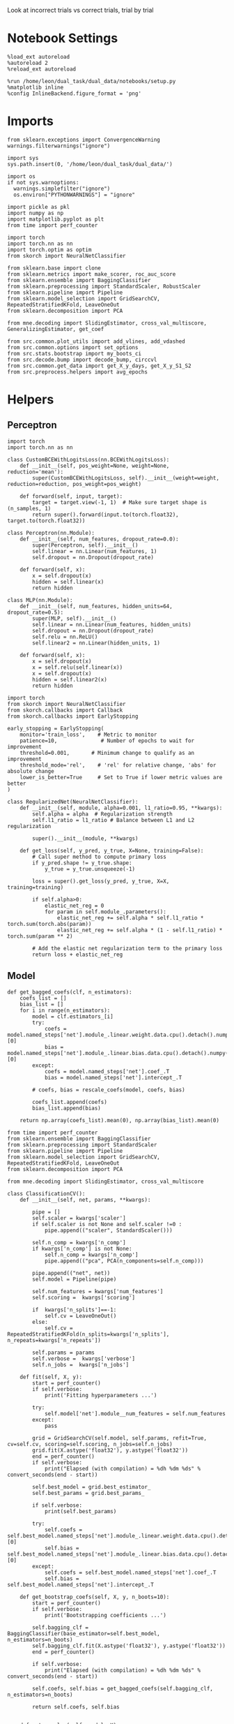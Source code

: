 #+STARTUP: fold
#+PROPERTY: header-args:ipython :results both :exports both :async yes :session decoder :kernel dual_data :exports results :output-dir ./figures/landscape :file (lc/org-babel-tangle-figure-filename)

Look at incorrect trials vs correct trials, trial by trial

* Notebook Settings

#+begin_src ipython
%load_ext autoreload
%autoreload 2
%reload_ext autoreload

%run /home/leon/dual_task/dual_data/notebooks/setup.py
%matplotlib inline
%config InlineBackend.figure_format = 'png'
#+end_src

#+RESULTS:
:RESULTS:
: The autoreload extension is already loaded. To reload it, use:
:   %reload_ext autoreload
: Python exe
: /home/leon/mambaforge/envs/dual_data/bin/python
: <Figure size 700x432.624 with 0 Axes>
:END:

* Imports

#+begin_src ipython
  from sklearn.exceptions import ConvergenceWarning
  warnings.filterwarnings("ignore")

  import sys
  sys.path.insert(0, '/home/leon/dual_task/dual_data/')

  import os
  if not sys.warnoptions:
    warnings.simplefilter("ignore")
    os.environ["PYTHONWARNINGS"] = "ignore"

  import pickle as pkl
  import numpy as np
  import matplotlib.pyplot as plt
  from time import perf_counter

  import torch
  import torch.nn as nn
  import torch.optim as optim
  from skorch import NeuralNetClassifier

  from sklearn.base import clone
  from sklearn.metrics import make_scorer, roc_auc_score
  from sklearn.ensemble import BaggingClassifier
  from sklearn.preprocessing import StandardScaler, RobustScaler
  from sklearn.pipeline import Pipeline
  from sklearn.model_selection import GridSearchCV, RepeatedStratifiedKFold, LeaveOneOut
  from sklearn.decomposition import PCA

  from mne.decoding import SlidingEstimator, cross_val_multiscore, GeneralizingEstimator, get_coef

  from src.common.plot_utils import add_vlines, add_vdashed
  from src.common.options import set_options
  from src.stats.bootstrap import my_boots_ci
  from src.decode.bump import decode_bump, circcvl
  from src.common.get_data import get_X_y_days, get_X_y_S1_S2
  from src.preprocess.helpers import avg_epochs
#+end_src

#+RESULTS:

* Helpers
** Perceptron

#+begin_src ipython :tangle ../src/torch/perceptron.py
  import torch
  import torch.nn as nn

  class CustomBCEWithLogitsLoss(nn.BCEWithLogitsLoss):
      def __init__(self, pos_weight=None, weight=None, reduction='mean'):
          super(CustomBCEWithLogitsLoss, self).__init__(weight=weight, reduction=reduction, pos_weight=pos_weight)

      def forward(self, input, target):
          target = target.view(-1, 1)  # Make sure target shape is (n_samples, 1)
          return super().forward(input.to(torch.float32), target.to(torch.float32))
#+end_src

#+RESULTS:

#+RESULTS:

#+begin_src ipython :tangle ../src/torch/perceptron.py
  class Perceptron(nn.Module):
      def __init__(self, num_features, dropout_rate=0.0):
          super(Perceptron, self).__init__()
          self.linear = nn.Linear(num_features, 1)
          self.dropout = nn.Dropout(dropout_rate)

      def forward(self, x):
          x = self.dropout(x)
          hidden = self.linear(x)
          return hidden
#+end_src

#+RESULTS:

#+begin_src ipython :tangle ../src/torch/perceptron.py
  class MLP(nn.Module):
      def __init__(self, num_features, hidden_units=64, dropout_rate=0.5):
          super(MLP, self).__init__()
          self.linear = nn.Linear(num_features, hidden_units)
          self.dropout = nn.Dropout(dropout_rate)
          self.relu = nn.ReLU()
          self.linear2 = nn.Linear(hidden_units, 1)

      def forward(self, x):
          x = self.dropout(x)
          x = self.relu(self.linear(x))
          x = self.dropout(x)
          hidden = self.linear2(x)
          return hidden
#+end_src

#+RESULTS:

#+begin_src ipython :tangle ../src/torch/skorch.py
  import torch
  from skorch import NeuralNetClassifier
  from skorch.callbacks import Callback
  from skorch.callbacks import EarlyStopping

  early_stopping = EarlyStopping(
      monitor='train_loss',    # Metric to monitor
      patience=10,              # Number of epochs to wait for improvement
      threshold=0.001,       # Minimum change to qualify as an improvement
      threshold_mode='rel',    # 'rel' for relative change, 'abs' for absolute change
      lower_is_better=True     # Set to True if lower metric values are better
  )

  class RegularizedNet(NeuralNetClassifier):
      def __init__(self, module, alpha=0.001, l1_ratio=0.95, **kwargs):
          self.alpha = alpha  # Regularization strength
          self.l1_ratio = l1_ratio # Balance between L1 and L2 regularization

          super().__init__(module, **kwargs)

      def get_loss(self, y_pred, y_true, X=None, training=False):
          # Call super method to compute primary loss
          if y_pred.shape != y_true.shape:
              y_true = y_true.unsqueeze(-1)

          loss = super().get_loss(y_pred, y_true, X=X, training=training)

          if self.alpha>0:
              elastic_net_reg = 0
              for param in self.module_.parameters():
                  elastic_net_reg += self.alpha * self.l1_ratio * torch.sum(torch.abs(param))
                  elastic_net_reg += self.alpha * (1 - self.l1_ratio) * torch.sum(param ** 2)

          # Add the elastic net regularization term to the primary loss
          return loss + elastic_net_reg
#+end_src

#+RESULTS:

** Model
#+begin_src ipython
  def get_bagged_coefs(clf, n_estimators):
      coefs_list = []
      bias_list = []
      for i in range(n_estimators):
          model = clf.estimators_[i]
          try:
              coefs = model.named_steps['net'].module_.linear.weight.data.cpu().detach().numpy()[0]
              bias = model.named_steps['net'].module_.linear.bias.data.cpu().detach().numpy()[0]
          except:
              coefs = model.named_steps['net'].coef_.T
              bias = model.named_steps['net'].intercept_.T

          # coefs, bias = rescale_coefs(model, coefs, bias)

          coefs_list.append(coefs)
          bias_list.append(bias)

      return np.array(coefs_list).mean(0), np.array(bias_list).mean(0)
#+end_src

#+RESULTS:

#+begin_src ipython :tangle ../src/torch/classificationCV.py
  from time import perf_counter
  from sklearn.ensemble import BaggingClassifier
  from sklearn.preprocessing import StandardScaler
  from sklearn.pipeline import Pipeline
  from sklearn.model_selection import GridSearchCV, RepeatedStratifiedKFold, LeaveOneOut
  from sklearn.decomposition import PCA

  from mne.decoding import SlidingEstimator, cross_val_multiscore

  class ClassificationCV():
      def __init__(self, net, params, **kwargs):

          pipe = []
          self.scaler = kwargs['scaler']
          if self.scaler is not None and self.scaler !=0 :
              pipe.append(("scaler", StandardScaler()))

          self.n_comp = kwargs['n_comp']
          if kwargs['n_comp'] is not None:
              self.n_comp = kwargs['n_comp']
              pipe.append(("pca", PCA(n_components=self.n_comp)))

          pipe.append(("net", net))
          self.model = Pipeline(pipe)

          self.num_features = kwargs['num_features']
          self.scoring =  kwargs['scoring']

          if  kwargs['n_splits']==-1:
              self.cv = LeaveOneOut()
          else:
              self.cv = RepeatedStratifiedKFold(n_splits=kwargs['n_splits'], n_repeats=kwargs['n_repeats'])

          self.params = params
          self.verbose =  kwargs['verbose']
          self.n_jobs =  kwargs['n_jobs']

      def fit(self, X, y):
          start = perf_counter()
          if self.verbose:
              print('Fitting hyperparameters ...')

          try:
              self.model['net'].module__num_features = self.num_features
          except:
              pass

          grid = GridSearchCV(self.model, self.params, refit=True, cv=self.cv, scoring=self.scoring, n_jobs=self.n_jobs)
          grid.fit(X.astype('float32'), y.astype('float32'))
          end = perf_counter()
          if self.verbose:
              print("Elapsed (with compilation) = %dh %dm %ds" % convert_seconds(end - start))

          self.best_model = grid.best_estimator_
          self.best_params = grid.best_params_

          if self.verbose:
              print(self.best_params)

          try:
              self.coefs = self.best_model.named_steps['net'].module_.linear.weight.data.cpu().detach().numpy()[0]
              self.bias = self.best_model.named_steps['net'].module_.linear.bias.data.cpu().detach().numpy()[0]
          except:
              self.coefs = self.best_model.named_steps['net'].coef_.T
              self.bias = self.best_model.named_steps['net'].intercept_.T

      def get_bootstrap_coefs(self, X, y, n_boots=10):
          start = perf_counter()
          if self.verbose:
              print('Bootstrapping coefficients ...')

          self.bagging_clf = BaggingClassifier(base_estimator=self.best_model, n_estimators=n_boots)
          self.bagging_clf.fit(X.astype('float32'), y.astype('float32'))
          end = perf_counter()

          if self.verbose:
              print("Elapsed (with compilation) = %dh %dm %ds" % convert_seconds(end - start))

          self.coefs, self.bias = get_bagged_coefs(self.bagging_clf, n_estimators=n_boots)

          return self.coefs, self.bias


      def get_overlap(self, model, X):
          try:
              coefs = model.named_steps['net'].module_.linear.weight.data.cpu().detach().numpy()[0]
              bias = model.named_steps['net'].module_.linear.bias.data.cpu().detach().numpy()[0]
          except:
              coefs = model.named_steps['net'].coef_.T
              bias = model.named_steps['net'].intercept_.T

          if self.scaler is not None and self.scaler!=0:
              scaler = model.named_steps['scaler']
              for i in range(X.shape[-1]):
                  X[..., i] = scaler.transform(X[..., i])

          if self.n_comp is not None:
              pca = model.named_steps['pca']
              X_pca = np.zeros((X.shape[0], self.n_comp, X.shape[-1]))

              for i in range(X.shape[-1]):
                  X_pca[..., i] = pca.transform(X[..., i])

              self.overlaps = (np.swapaxes(X_pca, 1, -1) @ coefs + bias) # / np.linalg.norm(coefs, axis=0)
          else:
              self.overlaps = -(np.swapaxes(X, 1, -1) @ coefs) # / np.linalg.norm(coefs, axis=0)
              # self.overlaps = -(np.swapaxes(X, 1, -1) @ coefs + bias) # / np.linalg.norm(coefs, axis=0)

          return self.overlaps

      def get_bootstrap_overlaps(self, X):
          start = perf_counter()
          if self.verbose:
              print('Getting bootstrapped overlaps ...')

          X_copy = np.copy(X)
          overlaps_list = []
          n_boots = len(self.bagging_clf.estimators_)

          for i in range(n_boots):
              model = self.bagging_clf.estimators_[i]
              overlaps = self.get_overlap(model, X_copy)
              overlaps_list.append(overlaps)

          end = perf_counter()
          if self.verbose:
              print("Elapsed (with compilation) = %dh %dm %ds" % convert_seconds(end - start))

          return np.array(overlaps_list).mean(0)

      def get_cv_scores(self, X, y, scoring):
          start = perf_counter()
          if self.verbose:
              print('Computing cv scores ...')

          estimator = SlidingEstimator(clone(self.best_model), n_jobs=1,
                                       scoring=scoring, verbose=False)

          self.scores = cross_val_multiscore(estimator, X.astype('float32'), y.astype('float32'),
                                             cv=self.cv, n_jobs=-1, verbose=False)
          end = perf_counter()
          if self.verbose:
              print("Elapsed (with compilation) = %dh %dm %ds" % convert_seconds(end - start))

          return self.scores
#+end_src

#+RESULTS:


  #+begin_src ipython :tangle ../src/torch/main.py
    from src.common.get_data import get_X_y_days, get_X_y_S1_S2
    from src.preprocess.helpers import avg_epochs

    def get_classification(model, RETURN='overlaps', **options):
            start = perf_counter()

            dum = 0
            if options['features'] == 'distractor':
                    if options['task'] != 'Dual':
                            task = options['task']
                            options['task'] = 'Dual'
                            dum = 1

            X_days, y_days = get_X_y_days(**options)
            X, y = get_X_y_S1_S2(X_days, y_days, **options)

            y[y==-1] = 0

            if options['verbose']:
                print('X', X.shape, 'y', y.shape)

            X_avg = avg_epochs(X, **options).astype('float32')
            y_avg = y

            options['trials'] = 'incorrect'
            X, y = get_X_y_S1_S2(X_days, y_days, **options)

            if dum:
                    options['features'] = 'sample'
                    options['task'] = task
                    X, _ = get_X_y_S1_S2(X_days, y_days, **options)

            options['trials'] = ''

            # index = mice.index(options['mouse'])
            # model.num_features = N_NEURONS[index]

            if options['class_weight']:
                    pos_weight = torch.tensor(np.sum(y==0) / np.sum(y==1), device=DEVICE).to(torch.float32)
                    print('imbalance', pos_weight)
                    model.criterion__pos_weight = pos_weight

            if RETURN is None:
                return None
            else:
                model.fit(X_avg, y_avg)

            if 'scores' in RETURN:
                scores = model.get_cv_scores(X, y, options['scoring'])
                end = perf_counter()
                print("Elapsed (with compilation) = %dh %dm %ds" % convert_seconds(end - start))
                return scores
            elif 'overlaps' in RETURN:
                coefs, bias = model.get_bootstrap_coefs(X_avg, y_avg, n_boots=options['n_boots'])
                overlaps = model.get_bootstrap_overlaps(X)
                end = perf_counter()
                print("Elapsed (with compilation) = %dh %dm %ds" % convert_seconds(end - start))
                return overlaps
            elif 'coefs' in RETURN:
                coefs, bias = model.get_bootstrap_coefs(X_avg, y_avg, n_boots=options['n_boots'])
                end = perf_counter()
                print("Elapsed (with compilation) = %dh %dm %ds" % convert_seconds(end - start))
                return coefs, bias
            else:
                return None
#+end_src

#+RESULTS:

** Other

#+begin_src ipython :tangle ../src/torch/utils.py
  import numpy as np

  def safe_roc_auc_score(y_true, y_score):
      y_true = np.asarray(y_true)
      if len(np.unique(y_true)) == 1:
          return np.nan  # return np.nan where the score cannot be calculated
      return roc_auc_score(y_true, y_score)
#+end_src

#+RESULTS:

#+begin_src ipython :tangle ../src/torch/utils.py
  def rescale_coefs(model, coefs, bias):

          try:
                  means = model.named_steps["scaler"].mean_
                  scales = model.named_steps["scaler"].scale_

                  # Rescale the coefficients
                  rescaled_coefs = np.true_divide(coefs, scales)

                  # Adjust the intercept
                  rescaled_bias = bias - np.sum(rescaled_coefs * means)

                  return rescaled_coefs, rescaled_bias
          except:
                  return coefs, bias

#+end_src

#+RESULTS:

#+begin_src ipython :tangle ../src/torch/utils.py
  from scipy.stats import bootstrap

  def get_bootstrap_ci(data, statistic=np.mean, confidence_level=0.95, n_resamples=1000, random_state=None):
      result = bootstrap((data,), statistic)
      ci_lower, ci_upper = result.confidence_interval
      return np.array([ci_lower, ci_upper])
#+end_src

#+RESULTS:

#+begin_src ipython :tangle ../src/torch/utils.py
  def convert_seconds(seconds):
      h = seconds // 3600
      m = (seconds % 3600) // 60
      s = seconds % 60
      return h, m, s
#+end_src

#+RESULTS:

#+begin_src ipython :tangle ../src/torch/utils.py
  import pickle as pkl

  def pkl_save(obj, name, path="."):
      pkl.dump(obj, open(path + "/" + name + ".pkl", "wb"))


  def pkl_load(name, path="."):
      return pkl.load(open(path + "/" + name, "rb"))

#+end_src

#+RESULTS:

* Parameters

#+begin_src ipython
  DEVICE = 'cuda:0'
  mice = ['ChRM04','JawsM15', 'JawsM18', 'ACCM03', 'ACCM04']
  N_NEURONS = [668, 693, 444, 361, 113]

  tasks = ['DPA', 'DualGo', 'DualNoGo']
  params = { 'net__alpha': np.logspace(-4, 4, 10),
             # 'net__l1_ratio': np.linspace(0, 1, 10),
             # 'net__module__dropout_rate': np.linspace(0, 1, 10),
            }

  # ['AP02', 'AP12', 'PP09', 'PP17', 'RP17']

  kwargs = {
      'mouse': 'JawsM15', 'laser': 0,
      'trials': '', 'reload': 0, 'data_type': 'dF',
      'preprocess': False, 'scaler_BL': 'robust',
      'avg_noise':True, 'unit_var_BL': True,
      'random_state': None, 'T_WINDOW': 0.0,
      'l1_ratio': 0.95,
      'n_comp': None, 'scaler': None,
      'bootstrap': 1, 'n_boots': 128,
      'n_splits': 3, 'n_repeats': 32,
      'class_weight': 1,
      'multilabel':0,
  }

  kwargs['days'] = ['first', 'middle', 'last']
  options = set_options(**kwargs)

  days = np.arange(1, options['n_days']+1)
  days = ['first', 'middle', 'last']

  safe_roc_auc = make_scorer(safe_roc_auc_score, needs_proba=True)
  options['scoring'] = safe_roc_auc
  options['n_jobs'] = 30
#+end_src

#+RESULTS:

* Decoding vs days

#+begin_src ipython
  net = RegularizedNet(
      module=Perceptron,
      module__num_features=693,
      module__dropout_rate=0.0,
      alpha=0.01,
      l1_ratio=options['l1_ratio'],
      criterion=CustomBCEWithLogitsLoss,
      criterion__pos_weight=torch.tensor(1.0, device=DEVICE).to(torch.float32),
      optimizer=optim.Adam,
      optimizer__lr=0.1,
      max_epochs=1000,
      callbacks=[early_stopping],
      train_split=None,
      iterator_train__shuffle=False,  # Ensure the data is shuffled each epoch
      verbose=0,
      device= DEVICE if torch.cuda.is_available() else 'cpu',  # Assuming you might want to use CUDA
      compile=True,
      warm_start=True,
  )

  options['verbose'] = 0
  model = ClassificationCV(net, params, **options)
  options['verbose'] = 1
  #+end_src

#+RESULTS:

#+begin_src ipython
  from sklearn.linear_model import LogisticRegression
  # net = LogisticRegression(penalty='l1', solver='liblinear', class_weight='balanced', n_jobs=None)
  net = LogisticRegression(penalty='elasticnet', solver='saga', class_weight='balanced', n_jobs=None, l1_ratio=0.95, max_iter=100, tol=.001)
  # net = LogisticRegression(penalty='elasticnet', solver='saga', class_weight='balanced', n_jobs=None, l1_ratio=0.95, max_iter=100, tol=.001, multi_class='multinomial')

  params = {'net__C': np.logspace(-4, 4, 10)}

  options['n_jobs'] = -1
  options['verbose'] = 0
  model = ClassificationCV(net, params, **options)
  options['verbose'] = 1
#+end_src

#+RESULTS:

#+begin_src ipython
  overlaps_sample = []
  overlaps_dist = []
  overlaps_choice = []

  for task in tasks:
    options['task'] = task

    overlaps_sample_task = []
    overlaps_dist_task = []
    overlaps_choice_task = []

    for day in days:
        options['day'] = day

        options['features'] = 'sample'
        options['epochs'] = ['ED']
        overlaps = get_classification(model, RETURN='overlaps', **options)
        overlaps_sample_task.append(overlaps)

        options['features'] = 'distractor'
        options['epochs'] = ['MD']
        overlaps = get_classification(model, RETURN='overlaps', **options)
        overlaps_dist_task.append(overlaps)

        # options['features'] = 'choice'
        # options['epochs'] = ['CHOICE']
        # overlaps = get_classification(model, RETURN='overlaps', **options)
        # overlaps_choice_task.append(overlaps)

    overlaps_sample.append(overlaps_sample_task)
    overlaps_dist.append(overlaps_dist_task)
    # overlaps_choice.append(overlaps_choice_task)
    #+end_src

#+RESULTS:
#+begin_example
Loading files from /home/leon/dual_task/dual_data/data/JawsM15
DATA: FEATURES sample TASK DPA TRIALS  DAYS first LASER 0
multiple days 0 2 2
X_S1 (32, 693, 84) X_S2 (32, 693, 84)
X (64, 693, 84) y (64,)
DATA: FEATURES sample TASK DPA TRIALS incorrect DAYS first LASER 0
multiple days 0 2 2
X_S1 (10, 693, 84) X_S2 (11, 693, 84)
imbalance tensor(0., device='cuda:0')
Elapsed (with compilation) = 0h 0m 17s
Loading files from /home/leon/dual_task/dual_data/data/JawsM15
DATA: FEATURES distractor TASK Dual TRIALS  DAYS first LASER 0
multiple days 0 2 2
X_S1 (64, 693, 84) X_S2 (64, 693, 84)
X (128, 693, 84) y (128,)
DATA: FEATURES distractor TASK Dual TRIALS incorrect DAYS first LASER 0
multiple days 0 2 2
X_S1 (29, 693, 84) X_S2 (20, 693, 84)
DATA: FEATURES sample TASK DPA TRIALS incorrect DAYS first LASER 0
multiple days 0 2 2
X_S1 (10, 693, 84) X_S2 (11, 693, 84)
imbalance tensor(0., device='cuda:0')
Elapsed (with compilation) = 0h 0m 18s
Loading files from /home/leon/dual_task/dual_data/data/JawsM15
DATA: FEATURES sample TASK DPA TRIALS  DAYS middle LASER 0
multiple days 0 2 2
X_S1 (32, 693, 84) X_S2 (32, 693, 84)
X (64, 693, 84) y (64,)
DATA: FEATURES sample TASK DPA TRIALS incorrect DAYS middle LASER 0
multiple days 0 2 2
X_S1 (3, 693, 84) X_S2 (2, 693, 84)
imbalance tensor(0., device='cuda:0')
Elapsed (with compilation) = 0h 0m 10s
Loading files from /home/leon/dual_task/dual_data/data/JawsM15
DATA: FEATURES distractor TASK Dual TRIALS  DAYS middle LASER 0
multiple days 0 2 2
X_S1 (64, 693, 84) X_S2 (64, 693, 84)
X (128, 693, 84) y (128,)
DATA: FEATURES distractor TASK Dual TRIALS incorrect DAYS middle LASER 0
multiple days 0 2 2
X_S1 (17, 693, 84) X_S2 (8, 693, 84)
DATA: FEATURES sample TASK DPA TRIALS incorrect DAYS middle LASER 0
multiple days 0 2 2
X_S1 (3, 693, 84) X_S2 (2, 693, 84)
imbalance tensor(0., device='cuda:0')
Elapsed (with compilation) = 0h 0m 17s
Loading files from /home/leon/dual_task/dual_data/data/JawsM15
DATA: FEATURES sample TASK DPA TRIALS  DAYS last LASER 0
multiple days 0 2 2
X_S1 (32, 693, 84) X_S2 (32, 693, 84)
X (64, 693, 84) y (64,)
DATA: FEATURES sample TASK DPA TRIALS incorrect DAYS last LASER 0
multiple days 0 2 2
X_S1 (3, 693, 84) X_S2 (4, 693, 84)
imbalance tensor(0., device='cuda:0')
Elapsed (with compilation) = 0h 0m 10s
Loading files from /home/leon/dual_task/dual_data/data/JawsM15
DATA: FEATURES distractor TASK Dual TRIALS  DAYS last LASER 0
multiple days 0 2 2
X_S1 (64, 693, 84) X_S2 (64, 693, 84)
X (128, 693, 84) y (128,)
DATA: FEATURES distractor TASK Dual TRIALS incorrect DAYS last LASER 0
multiple days 0 2 2
X_S1 (13, 693, 84) X_S2 (12, 693, 84)
DATA: FEATURES sample TASK DPA TRIALS incorrect DAYS last LASER 0
multiple days 0 2 2
X_S1 (3, 693, 84) X_S2 (4, 693, 84)
imbalance tensor(0., device='cuda:0')
Elapsed (with compilation) = 0h 0m 19s
Loading files from /home/leon/dual_task/dual_data/data/JawsM15
DATA: FEATURES sample TASK DualGo TRIALS  DAYS first LASER 0
multiple days 0 2 2
X_S1 (32, 693, 84) X_S2 (32, 693, 84)
X (64, 693, 84) y (64,)
DATA: FEATURES sample TASK DualGo TRIALS incorrect DAYS first LASER 0
multiple days 0 2 2
X_S1 (15, 693, 84) X_S2 (14, 693, 84)
imbalance tensor(0., device='cuda:0')
Elapsed (with compilation) = 0h 0m 10s
Loading files from /home/leon/dual_task/dual_data/data/JawsM15
DATA: FEATURES distractor TASK Dual TRIALS  DAYS first LASER 0
multiple days 0 2 2
X_S1 (64, 693, 84) X_S2 (64, 693, 84)
X (128, 693, 84) y (128,)
DATA: FEATURES distractor TASK Dual TRIALS incorrect DAYS first LASER 0
multiple days 0 2 2
X_S1 (29, 693, 84) X_S2 (20, 693, 84)
DATA: FEATURES sample TASK DualGo TRIALS incorrect DAYS first LASER 0
multiple days 0 2 2
X_S1 (15, 693, 84) X_S2 (14, 693, 84)
imbalance tensor(0., device='cuda:0')
Elapsed (with compilation) = 0h 0m 18s
Loading files from /home/leon/dual_task/dual_data/data/JawsM15
DATA: FEATURES sample TASK DualGo TRIALS  DAYS middle LASER 0
multiple days 0 2 2
X_S1 (32, 693, 84) X_S2 (32, 693, 84)
X (64, 693, 84) y (64,)
DATA: FEATURES sample TASK DualGo TRIALS incorrect DAYS middle LASER 0
multiple days 0 2 2
X_S1 (9, 693, 84) X_S2 (8, 693, 84)
imbalance tensor(0., device='cuda:0')
Elapsed (with compilation) = 0h 0m 10s
Loading files from /home/leon/dual_task/dual_data/data/JawsM15
DATA: FEATURES distractor TASK Dual TRIALS  DAYS middle LASER 0
multiple days 0 2 2
X_S1 (64, 693, 84) X_S2 (64, 693, 84)
X (128, 693, 84) y (128,)
DATA: FEATURES distractor TASK Dual TRIALS incorrect DAYS middle LASER 0
multiple days 0 2 2
X_S1 (17, 693, 84) X_S2 (8, 693, 84)
DATA: FEATURES sample TASK DualGo TRIALS incorrect DAYS middle LASER 0
multiple days 0 2 2
X_S1 (9, 693, 84) X_S2 (8, 693, 84)
imbalance tensor(0., device='cuda:0')
Elapsed (with compilation) = 0h 0m 18s
Loading files from /home/leon/dual_task/dual_data/data/JawsM15
DATA: FEATURES sample TASK DualGo TRIALS  DAYS last LASER 0
multiple days 0 2 2
X_S1 (32, 693, 84) X_S2 (32, 693, 84)
X (64, 693, 84) y (64,)
DATA: FEATURES sample TASK DualGo TRIALS incorrect DAYS last LASER 0
multiple days 0 2 2
X_S1 (7, 693, 84) X_S2 (6, 693, 84)
imbalance tensor(0., device='cuda:0')
Elapsed (with compilation) = 0h 0m 9s
Loading files from /home/leon/dual_task/dual_data/data/JawsM15
DATA: FEATURES distractor TASK Dual TRIALS  DAYS last LASER 0
multiple days 0 2 2
X_S1 (64, 693, 84) X_S2 (64, 693, 84)
X (128, 693, 84) y (128,)
DATA: FEATURES distractor TASK Dual TRIALS incorrect DAYS last LASER 0
multiple days 0 2 2
X_S1 (13, 693, 84) X_S2 (12, 693, 84)
DATA: FEATURES sample TASK DualGo TRIALS incorrect DAYS last LASER 0
multiple days 0 2 2
X_S1 (7, 693, 84) X_S2 (6, 693, 84)
imbalance tensor(0., device='cuda:0')
Elapsed (with compilation) = 0h 0m 19s
Loading files from /home/leon/dual_task/dual_data/data/JawsM15
DATA: FEATURES sample TASK DualNoGo TRIALS  DAYS first LASER 0
multiple days 0 2 2
X_S1 (32, 693, 84) X_S2 (32, 693, 84)
X (64, 693, 84) y (64,)
DATA: FEATURES sample TASK DualNoGo TRIALS incorrect DAYS first LASER 0
multiple days 0 2 2
X_S1 (11, 693, 84) X_S2 (9, 693, 84)
imbalance tensor(0., device='cuda:0')
Elapsed (with compilation) = 0h 0m 10s
Loading files from /home/leon/dual_task/dual_data/data/JawsM15
DATA: FEATURES distractor TASK Dual TRIALS  DAYS first LASER 0
multiple days 0 2 2
X_S1 (64, 693, 84) X_S2 (64, 693, 84)
X (128, 693, 84) y (128,)
DATA: FEATURES distractor TASK Dual TRIALS incorrect DAYS first LASER 0
multiple days 0 2 2
X_S1 (29, 693, 84) X_S2 (20, 693, 84)
DATA: FEATURES sample TASK DualNoGo TRIALS incorrect DAYS first LASER 0
multiple days 0 2 2
X_S1 (11, 693, 84) X_S2 (9, 693, 84)
imbalance tensor(0., device='cuda:0')
Elapsed (with compilation) = 0h 0m 17s
Loading files from /home/leon/dual_task/dual_data/data/JawsM15
DATA: FEATURES sample TASK DualNoGo TRIALS  DAYS middle LASER 0
multiple days 0 2 2
X_S1 (32, 693, 84) X_S2 (32, 693, 84)
X (64, 693, 84) y (64,)
DATA: FEATURES sample TASK DualNoGo TRIALS incorrect DAYS middle LASER 0
multiple days 0 2 2
X_S1 (4, 693, 84) X_S2 (4, 693, 84)
imbalance tensor(0., device='cuda:0')
Elapsed (with compilation) = 0h 0m 9s
Loading files from /home/leon/dual_task/dual_data/data/JawsM15
#+end_example

#+begin_src ipython

#+end_src

#+RESULTS:


#+begin_src ipython
overlaps_save = np.stack((overlaps_sample, overlaps_dist))
# overlaps_save = np.stack((overlaps_sample, overlaps_dist, overlaps_choice))
print(overlaps_save.shape)
pkl_save(overlaps_save, '%s_overlaps_tasks_%.2f_l1_ratio%s' % (options['mouse'], options['l1_ratio'], options['fname']), path="../data/%s/" % options['mouse'])
#+end_src

#+RESULTS:
:RESULTS:
# [goto error]
#+begin_example
---------------------------------------------------------------------------
ValueError                                Traceback (most recent call last)
Cell In[72], line 1
----> 1 overlaps_save = np.stack((overlaps_sample, overlaps_dist))
      2 # overlaps_save = np.stack((overlaps_sample, overlaps_dist, overlaps_choice))
      3 print(overlaps_save.shape)

File ~/mambaforge/envs/dual_data/lib/python3.11/site-packages/numpy/core/shape_base.py:443, in stack(arrays, axis, out, dtype, casting)
    372 @array_function_dispatch(_stack_dispatcher)
    373 def stack(arrays, axis=0, out=None, *, dtype=None, casting="same_kind"):
    374     """
    375     Join a sequence of arrays along a new axis.
    376
   (...)
    441
    442     """
--> 443     arrays = [asanyarray(arr) for arr in arrays]
    444     if not arrays:
    445         raise ValueError('need at least one array to stack')

File ~/mambaforge/envs/dual_data/lib/python3.11/site-packages/numpy/core/shape_base.py:443, in <listcomp>(.0)
    372 @array_function_dispatch(_stack_dispatcher)
    373 def stack(arrays, axis=0, out=None, *, dtype=None, casting="same_kind"):
    374     """
    375     Join a sequence of arrays along a new axis.
    376
   (...)
    441
    442     """
--> 443     arrays = [asanyarray(arr) for arr in arrays]
    444     if not arrays:
    445         raise ValueError('need at least one array to stack')

ValueError: setting an array element with a sequence. The requested array has an inhomogeneous shape after 2 dimensions. The detected shape was (3, 3) + inhomogeneous part.
#+end_example
:END:

* Overlaps

#+begin_src ipython
filename = '%s_overlaps_tasks_%.2f_l1_ratio%s.pkl' % (options['mouse'], options['l1_ratio'], options['fname'])
print(filename)
try:
      overlaps = pkl_load(filename, path="../data/%s/" % options['mouse'])
      print('overlaps', overlaps.shape)
except:
      print('file not found')
#+end_src

#+RESULTS:
: JawsM15_overlaps_tasks_0.95_l1_ratio.pkl
: overlaps (2, 3, 3, 64, 84, 1)

#+begin_src ipython
overlaps_sample = overlaps[0]
overlaps_dist = overlaps[1]
# overlaps_choice = overlaps[2]
print(overlaps_sample.shape)
#+end_src

#+RESULTS:
: (3, 3, 64, 84, 1)

#+begin_src ipython
options['n_days'] = 3

overlaps_sample = np.array(overlaps_sample)
print(overlaps_sample.shape)

overlaps_dist = np.array(overlaps_dist)
print(overlaps_dist.shape)
#+end_src

#+RESULTS:
:RESULTS:
# [goto error]
: ---------------------------------------------------------------------------
: ValueError                                Traceback (most recent call last)
: Cell In[73], line 3
:       1 options['n_days'] = 3
: ----> 3 overlaps_sample = np.array(overlaps_sample)
:       4 print(overlaps_sample.shape)
:       6 overlaps_dist = np.array(overlaps_dist)
:
: ValueError: setting an array element with a sequence. The requested array has an inhomogeneous shape after 2 dimensions. The detected shape was (3, 3) + inhomogeneous part.
:END:

#+begin_src ipython
  options['n_days'] = 3
  cmap = plt.get_cmap('Blues')
  colors = [cmap((i+1) / options['n_days'] ) for i in range(options['n_days'])]
  cmap = plt.get_cmap('Reds')
  colors2 = [cmap((i+1) / options['n_days'] ) for i in range(options['n_days'])]
  width = 6
  golden_ratio = (5**.5 - 1) / 2

  task = 1
  # mask = ~np.isnan(overlaps_dist).any(axis=2)
  # overlaps_dist = overlaps_dist[:, mask.any(axis=0)]
  options['features'] = 'choice'
  options['preprocess'] = False
  X_days, y_days = get_X_y_days(**options)

  time = np.linspace(0, 14, X_days.shape[-1])

  fig, ax = plt.subplots(3, 3, figsize= [2.5 * width, 2.5*height])

  for task in range(3):
    for i in range(options['n_days']):
        overlap = overlaps_sample[task][i]
        size = overlap.shape[0] // 2

        sample = overlap[:size].mean(0)
        ax[task][0].plot(time, sample, label=i+1, color = colors[i]);

        sample = overlap[size:].mean(0)
        ax[task][0].plot(time, sample, label=i+1, color = colors[i]);

        # ax[task][0].plot(time, circcvl(overlaps_sample[task][i][:size].mean(0), windowSize=2), label=i+1, color = colors[i]);
        # ax[task][0].plot(time, circcvl(overlaps_sample[task][i][size:].mean(0), windowSize=2), label=i+1, color = colors2[i]);

        # size = overlaps_dist[task][i].shape[0] // 2
        overlap = overlaps_dist[task][i]
        size = overlap.shape[0] // 2
        dist = overlap[:size].mean(0)
        ax[task][1].plot(time, dist, label=i+1, color = colors[i]);

        dist = overlap[size:].mean(0)
        ax[task][1].plot(time, dist, label=i+1, color = colors2[i]);

        # ax[task][1].plot(overlaps_dist[task][i][:size].mean(0), label=i+1, color = colors[i]);
        # ax[task][1].plot(time, circcvl(overlaps_dist[task][i][:size].mean(0), windowSize=2), label=i+1, color = colors[i]);
        # ax[task][1].plot(time, circcvl(overlaps_dist[task][i][size:].mean(0), windowSize=2), label=i+1, color = colors2[i]);

        options['day'] = i+1
        # X, y = get_X_y_S1_S2(X_days, y_days, **options)
        # size = np.sum(y==-1)

        # ax[task][2].plot(time, circcvl(overlaps_choice[task][i][size:].mean(0), windowSize=2), label=i+1, color = colors2[i]);
        # ax[task][2].plot(time, circcvl(overlaps_choice[task][i][:size].mean(0), windowSize=2), label=i+1, color = colors[i]);

    ax[task][2].legend(fontsize=10)
    ax[task][0].set_xlabel('Time (s)')
    ax[task][1].set_xlabel('Time (s)')
    ax[task][2].set_xlabel('Time (s)')
    ax[task][0].set_ylabel('Sample Overlap')
    ax[task][1].set_ylabel('Distractor Overlap')
    ax[task][2].set_ylabel('Choice Overlap')

    for i in range(3):
        ax[task][i].set_xticks(np.arange(0, 16, 2))
        ax[task][i].set_xlim([0, 14])
        add_vlines(ax[task][i])
        # ax[task][i].set_ylim([-20, 20])

  # plt.savefig('%s_overlaps.svg' % options['mouse'], dpi=300)
  # plt.show()
#+end_src

#+RESULTS:
:RESULTS:
: Loading files from /home/leon/dual_task/dual_data/data/ACCM03
: No artists with labels found to put in legend.  Note that artists whose label start with an underscore are ignored when legend() is called with no argument.
: No artists with labels found to put in legend.  Note that artists whose label start with an underscore are ignored when legend() is called with no argument.
: No artists with labels found to put in legend.  Note that artists whose label start with an underscore are ignored when legend() is called with no argument.
[[./figures/landscape/figure_23.png]]
:END:

#+begin_src ipython
overlaps_sample = overlaps_sample[..., 0]
#+end_src

#+RESULTS:

#+begin_src ipython
options['epochs'] = ['ED']
size = overlaps_sample.shape[2] // 2
colors = ['r', 'b', 'g']
for task in range(len(tasks)):
    sample_avg = []
    sample_ci = []
    for i in range(options['n_days']):
        sample_epoch = avg_epochs(-overlaps_sample[task][i][size:] + overlaps_sample[task][i][:size], **options) / 2.0
        sample_avg.append(sample_epoch.mean(0))
        sample_ci.append(get_bootstrap_ci(sample_epoch))

    sample_avg = np.array(sample_avg)
    sample_ci = np.array(sample_ci).T

    plt.plot(np.arange(1, options['n_days']+1), sample_avg, '-o', label='%s' % options['tasks'][task], color=colors[task])
    plt.fill_between(np.arange(1, options['n_days']+1), sample_ci[0], sample_ci[1], color=colors[task], alpha=0.1)

plt.axhline(y=0.5, color='k', linestyle='--')

plt.legend(fontsize=10)
plt.xticks(np.arange(1, options['n_days']+1))
# plt.yticks([0.4, 0.6, 0.8, 1.0])
plt.xlabel('Day')
plt.ylabel('Sample. Overlap')
plt.savefig('%s_overlaps_sample_day.svg' % options['mouse'], dpi=300)
plt.show()
#+end_src

#+RESULTS:
:RESULTS:
# [goto error]
: ---------------------------------------------------------------------------
: AttributeError                            Traceback (most recent call last)
: Cell In[75], line 2
:       1 options['epochs'] = ['ED']
: ----> 2 size = overlaps_sample.shape[2] // 2
:       3 colors = ['r', 'b', 'g']
:       4 for task in range(len(tasks)):
:
: AttributeError: 'list' object has no attribute 'shape'
:END:

#+begin_src ipython
overlaps_dist = overlaps_dist[..., 0]
#+end_src

#+RESULTS:

#+begin_src ipython
options['epochs'] = ['STIM']
size = overlaps_dist.shape[2] // 2
colors = ['r', 'b', 'g']
for task in range(len(tasks)):
    dist_avg = []
    dist_ci = []
    for i in range(options['n_days']):
        dist_epoch = avg_epochs(overlaps_dist[task][i][size:] + overlaps_dist[task][i][:size], **options) / 2.0
        dist_avg.append(dist_epoch.mean(0))
        dist_ci.append(get_bootstrap_ci(dist_epoch))

    dist_avg = np.array(dist_avg)
    dist_ci = np.array(dist_ci).T

    plt.plot(np.arange(1, options['n_days']+1), dist_avg, '-o', label='%s' % options['tasks'][task], color=colors[task])
    plt.fill_between(np.arange(1, options['n_days']+1), dist_ci[0], dist_ci[1], color=colors[task], alpha=0.1)

plt.axhline(y=0.0, color='k', linestyle='--')

plt.legend(fontsize=10)
plt.xticks(np.arange(1, options['n_days']+1))
# plt.yticks([0.4, 0.6, 0.8, 1.0])
plt.xlabel('Day')
plt.ylabel('Dist. Overlap')
plt.savefig('%s_overlaps_dist_day.svg' % options['mouse'], dpi=300)
plt.show()
#+end_src

#+RESULTS:
[[./figures/landscape/figure_27.png]]

#+begin_src ipython
  colors = ['r', 'b', 'g']
  options['epochs'] = ['LD']
  options['features'] = 'choice'
  options['preprocess'] = False
  options['verbose'] = 0
  X_days, y_days = get_X_y_days(**options)

  for task in range(len(tasks)):
      choice_avg = []
      choice_ci = []
      options['task'] = options['tasks'][task]

      for i in range(options['n_days']):
          options['day'] = i+1
          X, y = get_X_y_S1_S2(X_days, y_days, **options)
          size = np.sum(y==-1)
          # print(y.shape, size, overlaps_choice[task][i].shape)

          choice_epoch = np.nanmean(avg_epochs(-overlaps_choice[task][i][size:], **options)) + np.nanmean(avg_epochs(overlaps_choice[task][i][:size], **options))
          choice_avg.append(choice_epoch)

          choice_epoch = np.hstack((avg_epochs(-overlaps_choice[task][i][size:], **options), avg_epochs(overlaps_choice[task][i][:size], **options)))
          choice_ci.append(get_bootstrap_ci(choice_epoch))

      choice_avg = np.array(choice_avg) / 2
      choice_ci = np.array(choice_ci).T

      plt.plot(np.arange(1, options['n_days']+1), choice_avg, '-o', label='%s' % options['tasks'][task], color=colors[task])
      plt.fill_between(np.arange(1, options['n_days']+1), choice_ci[0], choice_ci[1], color=colors[task], alpha=0.1)

  plt.axhline(y=0.5, color='k', linestyle='--')

  plt.legend(fontsize=10)
  plt.xticks(np.arange(1, options['n_days']+1))
  # plt.yticks([0.4, 0.6, 0.8, 1.0])
  plt.xlabel('Day')
  plt.ylabel('Choice Overlap')
  plt.savefig('%s_overlaps_choice_day.svg' % options['mouse'], dpi=300)
  plt.show()
#+end_src

#+RESULTS:
:RESULTS:
: X_S1 (19, 693, 84) X_S2 (13, 693, 84)
# [goto error]
: ---------------------------------------------------------------------------
: IndexError                                Traceback (most recent call last)
: Cell In[54], line 19
:      16 size = np.sum(y==-1)
:      17 # print(y.shape, size, overlaps_choice[task][i].shape)
: ---> 19 choice_epoch = np.nanmean(avg_epochs(-overlaps_choice[task][i][size:], **options)) + np.nanmean(avg_epochs(overlaps_choice[task][i][:size], **options))
:      20 choice_avg.append(choice_epoch)
:      22 choice_epoch = np.hstack((avg_epochs(-overlaps_choice[task][i][size:], **options), avg_epochs(overlaps_choice[task][i][:size], **options)))
:
: IndexError: list index out of range
:END:

* Overlaps mice

#+begin_src ipython
  mice = ['ChRM04','JawsM15', 'JawsM18', 'ACCM03', 'ACCM04']
  # mice = ['JawsM15', 'JawsM18']
  mouse = 'JawsM15'

  l1_ratio = 0.95

  tasks = ['DPA', 'DualGo', 'DualNoGo']
  N_NEURONS = [668, 693, 444, 361, 113]

  kwargs = {
      'mouse': 'ACCM03',
      'trials': '', 'reload': 0, 'data_type': 'dF', 'preprocess': False,
      'scaler_BL': 'robust', 'avg_noise':True, 'unit_var_BL':False,
      'random_state': None, 'T_WINDOW': 0.0,
      'l1_ratio': 0.95,
  }

  options = set_options(**options)
  fname = options['fname']
  print(fname)
#+end_src

#+RESULTS:
:

#+begin_src ipython
  overlaps_mice = []

  for mouse in mice:
      filename = '%s_overlaps_tasks_%.2f_l1_ratio%s.pkl' % (mouse, l1_ratio, fname)
      print(filename)
      try:
          overlaps = pkl_load(filename, path="../data/%s/" % mouse)
          print('overlaps', overlaps.shape)
          overlaps_mice.append(overlaps)
      except:
          print('file not found')
          overlaps_mice.append(np.nan * np.ones((3, 6, 2, 84)))
#+end_src

#+RESULTS:
: ChRM04_overlaps_tasks_0.95_l1_ratio.pkl
: overlaps (3, 1, 6, 32, 84)
: JawsM15_overlaps_tasks_0.95_l1_ratio.pkl
: overlaps (2, 3, 3, 64, 84)
: JawsM18_overlaps_tasks_0.95_l1_ratio.pkl
: overlaps (2, 3, 3, 64, 84)
: ACCM03_overlaps_tasks_0.95_l1_ratio.pkl
: overlaps (2, 3, 5, 64, 84)
: ACCM04_overlaps_tasks_0.95_l1_ratio.pkl
: file not found

#+begin_src ipython
  colors = ['r', 'b', 'g']
  options = set_options(**kwargs)
  options['T_WINDOW'] = 0
  options['epochs'] = ['POST_DIST']

  for task in range(3):
    sample_mice = []
    for i in range(len(mice)):
        overlaps_sample = overlaps_mice[i][0][task]
        sample_avg = []
        # sample_ci = []
        for j in range(overlaps_sample.shape[0]):
            sample_epoch = avg_epochs(overlaps_sample[j], **options)
            sample_avg.append(sample_epoch.mean(0))
            # sample_ci.append(get_bootstrap_ci(sample_epoch))

        sample_avg = np.array(sample_avg)
        while sample_avg.shape[0] !=6:
            sample_avg = np.append(sample_avg, np.nan)

        sample_mice.append(sample_avg)

    sample_mice = np.array(sample_mice)
    sample_ci = get_bootstrap_ci(sample_mice)
    sample_ci_last = get_bootstrap_ci(sample_mice[:3][-1])
    sample_ci[0][-1] = sample_ci_last[0]
    sample_ci[1][-1] = sample_ci_last[1]

    plt.plot(np.arange(1, 7), np.nanmean(sample_mice, 0), '-o', label='%s' % options['tasks'][task], color=colors[task])
    plt.fill_between(np.arange(1, 7), sample_ci[0], sample_ci[1], color=colors[task], alpha=0.05)
    plt.axhline(y=0.5, color='k', linestyle='--')
  plt.legend(fontsize=16, frameon=0)
  plt.xlabel('Day')
  plt.ylabel('Sample Overlap')
  plt.xticks(np.arange(1,7))
  plt.yticks([0.5, 0.6, 0.7, 0.8])
  plt.savefig('./figs/mice_overlaps_tasks_sample%s.svg' % fname, dpi=300)

  plt.show()
#+end_src

#+RESULTS:
:RESULTS:
# [goto error]
#+begin_example
---------------------------------------------------------------------------
AxisError                                 Traceback (most recent call last)
Cell In[83], line 14
     12 for j in range(overlaps_sample.shape[0]):
     13     sample_epoch = avg_epochs(overlaps_sample[j], **options)
---> 14     sample_avg.append(sample_epoch.mean(0))
     15     # sample_ci.append(get_bootstrap_ci(sample_epoch))
     17 sample_avg = np.array(sample_avg)

File ~/mambaforge/envs/dual_data/lib/python3.11/site-packages/numpy/core/_methods.py:106, in _mean(a, axis, dtype, out, keepdims, where)
    102 arr = asanyarray(a)
    104 is_float16_result = False
--> 106 rcount = _count_reduce_items(arr, axis, keepdims=keepdims, where=where)
    107 if rcount == 0 if where is True else umr_any(rcount == 0, axis=None):
    108     warnings.warn("Mean of empty slice.", RuntimeWarning, stacklevel=2)

File ~/mambaforge/envs/dual_data/lib/python3.11/site-packages/numpy/core/_methods.py:77, in _count_reduce_items(arr, axis, keepdims, where)
     75     items = 1
     76     for ax in axis:
---> 77         items *= arr.shape[mu.normalize_axis_index(ax, arr.ndim)]
     78     items = nt.intp(items)
     79 else:
     80     # TODO: Optimize case when `where` is broadcast along a non-reduction
     81     # axis and full sum is more excessive than needed.
     82
     83     # guarded to protect circular imports

AxisError: axis 0 is out of bounds for array of dimension 0
#+end_example
:END:

#+begin_src ipython
  colors = ['r', 'b', 'g']
  options = set_options(**kwargs)
  options['T_WINDOW'] = 0
  options['epochs'] = ['ED']

  for task in range(3):
    choice_mice = []
    for i in range(len(mice)):
        overlaps_choice = overlaps_mice[i][1][task]
        choice_avg = []
        for j in range(overlaps_choice.shape[0]):
            choice_epoch = avg_epochs(overlaps_choice[j], **options)
            choice_avg.append(choice_epoch.mean(0))

        choice_avg = np.array(choice_avg)
        while choice_avg.shape[0] !=6:
            choice_avg = np.append(choice_avg, np.nan)
        choice_mice.append(choice_avg)

    choice_mice = np.array(choice_mice)
    choice_ci = get_bootstrap_ci(choice_mice)
    choice_ci_last = get_bootstrap_ci(choice_mice[:3][-1])
    choice_ci[0][-1] = choice_ci_last[0]
    choice_ci[1][-1] = choice_ci_last[1]

    plt.plot(np.arange(1, 7), np.nanmean(choice_mice, 0), '-o', label='%s' % options['tasks'][task], color=colors[task])
    plt.fill_between(np.arange(1, 7), choice_ci[0], choice_ci[1], color=colors[task], alpha=0.05)
    plt.axhline(y=0.5, color='k', linestyle='--')
  plt.legend(fontsize=16, frameon=0)
  plt.xlabel('Day')
  plt.ylabel('Choice Overlap')
  plt.xticks(np.arange(1,7))
  plt.yticks([0.5, 0.6, 0.7, 0.8])
  plt.savefig('./figs/mice_overlaps_tasks_choice%s.svg' % fname, dpi=300)

  plt.show()
#+end_src

#+RESULTS:
:RESULTS:
# [goto error]
#+begin_example
---------------------------------------------------------------------------
AxisError                                 Traceback (most recent call last)
Cell In[84], line 13
     11 for j in range(overlaps_choice.shape[0]):
     12     choice_epoch = avg_epochs(overlaps_choice[j], **options)
---> 13     choice_avg.append(choice_epoch.mean(0))
     15 choice_avg = np.array(choice_avg)
     16 while choice_avg.shape[0] !=6:

File ~/mambaforge/envs/dual_data/lib/python3.11/site-packages/numpy/core/_methods.py:106, in _mean(a, axis, dtype, out, keepdims, where)
    102 arr = asanyarray(a)
    104 is_float16_result = False
--> 106 rcount = _count_reduce_items(arr, axis, keepdims=keepdims, where=where)
    107 if rcount == 0 if where is True else umr_any(rcount == 0, axis=None):
    108     warnings.warn("Mean of empty slice.", RuntimeWarning, stacklevel=2)

File ~/mambaforge/envs/dual_data/lib/python3.11/site-packages/numpy/core/_methods.py:77, in _count_reduce_items(arr, axis, keepdims, where)
     75     items = 1
     76     for ax in axis:
---> 77         items *= arr.shape[mu.normalize_axis_index(ax, arr.ndim)]
     78     items = nt.intp(items)
     79 else:
     80     # TODO: Optimize case when `where` is broadcast along a non-reduction
     81     # axis and full sum is more excessive than needed.
     82
     83     # guarded to protect circular imports

AxisError: axis 0 is out of bounds for array of dimension 0
#+end_example
:END:


#+begin_src ipython

#+end_src

#+RESULTS:
